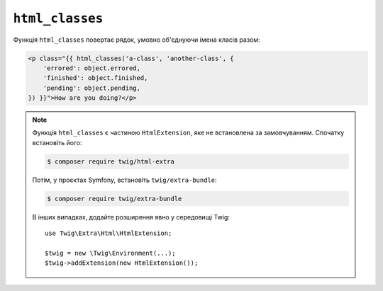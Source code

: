 ``html_classes``
================

Функція ``html_classes`` повертає рядок, умовно об'єднуючи імена класів разом:

.. code-block:: html+twig

    <p class="{{ html_classes('a-class', 'another-class', {
        'errored': object.errored,
        'finished': object.finished,
        'pending': object.pending,
    }) }}">How are you doing?</p>

.. note::

    Функція ``html_classes`` є частиною ``HtmlExtension``, яке не встановлена за 
    замовчуванням. Спочатку встановіть його:

    .. code-block:: bash

        $ composer require twig/html-extra

    Потім, у проєктах Symfony, встановіть ``twig/extra-bundle``:

    .. code-block:: bash

        $ composer require twig/extra-bundle

    В інших випадках, додайте розширення явно у середовищі Twig::

        use Twig\Extra\Html\HtmlExtension;

        $twig = new \Twig\Environment(...);
        $twig->addExtension(new HtmlExtension());

